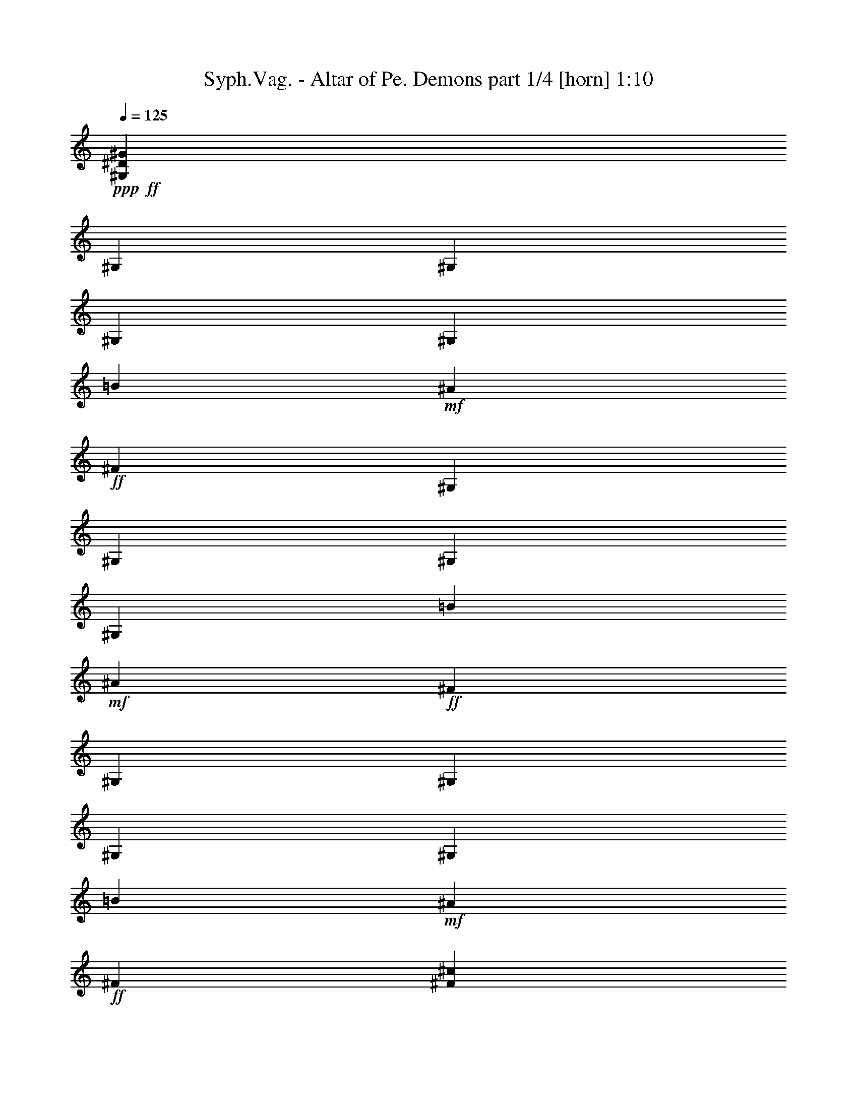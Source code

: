 % Produced with Bruzo's Transcoding Environment
% Transcribed by  Bruzo

X:1
T:  Syph.Vag. - Altar of Pe. Demons part 1/4 [horn] 1:10
Z: Transcribed with BruTE 64
L: 1/4
Q: 125
K: C
Z: Transcribed with BruTE 64
L: 1/4
Q: 125
K: C
+ppp+
+ff+
[^G,211795/38096^D211795/38096^G211795/38096]
[^G,6879/38096]
[^G,711/4762]
[^G,6879/38096]
[^G,6879/38096]
[=B6879/38096]
+mf+
[^A6879/38096]
+ff+
[^F1571/4762]
[^G,6879/38096]
[^G,6879/38096]
[^G,711/4762]
[^G,6879/38096]
[=B6879/38096]
+mf+
[^A6879/38096]
+ff+
[^F1571/4762]
[^G,6879/38096]
[^G,6879/38096]
[^G,6879/38096]
[^G,711/4762]
[=B6879/38096]
+mf+
[^A6879/38096]
+ff+
[^F6879/19048]
[^F8577/19048^c8577/19048]
[=B,17153/38096^F17153/38096]
[^C2293/4762^G2293/4762]
[^G,6879/38096]
[^G,5689/38096]
[^G,6879/38096]
[^G,6879/38096]
[=B6879/38096]
+mf+
[^A711/4762]
+ff+
[^F6879/19048]
[^G,6879/38096]
[^G,6879/38096]
[^G,5689/38096]
[^G,6879/38096]
[=B6879/38096]
+mf+
[^A6879/38096]
+ff+
[^F12567/38096]
[^G,6879/38096]
[^G,6879/38096]
[^G,6879/38096]
[^G,5689/38096]
[=B6879/38096]
+mf+
[^A6879/38096]
+ff+
[^F12567/38096]
[^F2293/4762^c2293/4762]
[=B,8577/19048^F8577/19048]
[^C2293/4762^G2293/4762]
[^G,711/4762]
[^G,6879/38096]
[^G,6879/38096]
[^G,6879/38096]
[=B6879/38096]
+mf+
[^A5689/38096]
+ff+
[^F6879/19048]
[^G,6879/38096]
[^G,711/4762]
[^G,6879/38096]
[^G,6879/38096]
[=B6879/38096]
+mf+
[^A6879/38096]
+ff+
[^F1571/4762]
[^G,6879/38096]
[^G,6879/38096]
[^G,711/4762]
[^G,6879/38096]
[=B6879/38096]
+mf+
[^A6879/38096]
+ff+
[^F1571/4762]
[^F2293/4762^c2293/4762]
[=B,17153/38096^F17153/38096]
[^C2293/4762^G2293/4762]
[=B5689/38096]
[^A6879/38096]
[^F6879/19048]
[=B6879/38096]
[^A711/4762]
[^F6879/19048]
[^c6879/38096]
[=B5689/38096]
[^A6879/19048]
[=B6879/38096]
[^A6879/38096]
[^F12567/38096]
[^G,6879/19048^D6879/19048]
[^G,13163/19048^D13163/19048]
[^G,12567/38096^D12567/38096]
[^G,6879/19048^D6879/19048]
[^G,13163/19048^D13163/19048]
[^A,6879/19048=F6879/19048]
[^C12567/38096^G12567/38096]
[^C13163/19048^G13163/19048]
[^C6879/19048^G6879/19048]
[^C17153/38096^G17153/38096]
[=B,2293/4762^F2293/4762]
[^A,8577/19048=F8577/19048]
[^G,6879/19048^D6879/19048]
[^G,26325/38096^D26325/38096]
[^G,1571/4762^D1571/4762]
[^G,6879/19048^D6879/19048]
[^G,26325/38096^D26325/38096]
[^A,1571/4762=F1571/4762]
[^C6879/19048^G6879/19048]
[^C26325/38096^G26325/38096]
[^C6879/19048^G6879/19048]
[^C8577/19048^G8577/19048]
[=B,17153/38096^F17153/38096]
[^A,2293/4762=F2293/4762]
[^G,1571/4762^D1571/4762]
[^G,6879/9524^D6879/9524]
[^G,12567/38096^D12567/38096]
[^G,6879/19048^D6879/19048]
[^G,13163/19048^D13163/19048]
[^A,12567/38096=F12567/38096]
[^C6879/19048^G6879/19048]
[^C13163/19048^G13163/19048]
[^C6879/19048^G6879/19048]
[^C17153/38096^G17153/38096]
[=B,8577/19048^F8577/19048]
[^A,2293/4762=F2293/4762]
[^G,12567/38096^D12567/38096]
[^G,13163/19048^D13163/19048]
[^G,6879/19048^D6879/19048]
[^G,6879/19048^D6879/19048]
[^G,26325/38096^D26325/38096]
[^A,1571/4762=F1571/4762]
[^C6879/19048^G6879/19048]
[^C26325/38096^G26325/38096]
[^C1571/4762^G1571/4762]
[^C2293/4762^G2293/4762]
[=B,17153/38096^F17153/38096]
[^A,2293/4762=F2293/4762]
[=E5689/38096]
[=E6879/38096]
[=E6879/38096]
[=E6879/38096]
[=E6879/38096]
[=E711/4762]
[=E6879/38096]
[=E6879/38096]
[=B8577/19048]
[^A2293/4762]
[^F17153/38096]
[^F6879/38096]
[^F6879/38096]
[^F5689/38096]
[^F6879/38096]
[^F6879/38096]
[^F6879/38096]
[^F6879/38096]
[^F711/4762]
[=B2293/4762]
[^A8577/19048]
[^G2293/4762]
[^G,711/4762]
[^G,6879/38096]
[^G,6879/38096]
[^G,6879/38096]
[=B5689/38096]
+mf+
[^A6879/38096]
+ff+
[^F6879/19048]
[^G,6879/38096]
[^G,711/4762]
[^G,6879/38096]
[^G,6879/38096]
[=B6879/38096]
+mf+
[^A5689/38096]
+ff+
[^F6879/19048]
[^G,6879/38096]
[^G,6879/38096]
[^G,711/4762]
[^G,6879/38096]
[=B6879/38096]
+mf+
[^A6879/38096]
+ff+
[^F1571/4762]
[^F2293/4762^c2293/4762]
[=B,17153/38096^F17153/38096]
[^C8577/19048^G8577/19048]
[=E6879/38096]
[=E6879/38096]
[=E6879/38096]
[=E6879/38096]
[=E711/4762]
[=E6879/38096]
[=E6879/38096]
[=E6879/38096]
[=B8577/19048]
[^A2293/4762]
[^F17153/38096]
[^F6879/38096]
[^F5689/38096]
[^F6879/38096]
[^F6879/38096]
[^F6879/38096]
[^F6879/38096]
[^F711/4762]
[^F6879/38096]
[=B2293/4762]
[^A8577/19048]
[^G17153/38096]
[^G,6879/38096]
[^G,6879/38096]
[^G,6879/38096]
[^G,6879/38096]
[=B5689/38096]
+mf+
[^A6879/38096]
+ff+
[^F6879/19048]
[^G,711/4762]
[^G,6879/38096]
[^G,6879/38096]
[^G,6879/38096]
[=B6879/38096]
+mf+
[^A5689/38096]
+ff+
[^F6879/19048]
[^G,6879/38096]
[^G,711/4762]
[^G,6879/38096]
[^G,6879/38096]
[=B6879/38096]
+mf+
[^A6879/38096]
+ff+
[^F1571/4762]
[^F17153/38096^c17153/38096]
[=B,2293/4762^F2293/4762]
[^C8577/19048^G8577/19048]
[^G,6879/38096]
[^G,6879/38096]
[^G,6879/38096]
[^G,711/4762]
[=B6879/38096]
+mf+
[^A6879/38096]
+ff+
[^F6879/19048]
[^G,5689/38096]
[^G,6879/38096]
[^G,6879/38096]
[^G,6879/38096]
[=B711/4762]
+mf+
[^A6879/38096]
+ff+
[^F6879/19048]
[^G,6879/38096]
[^G,5689/38096]
[^G,6879/38096]
[^G,6879/38096]
[=B6879/38096]
+mf+
[^A711/4762]
+ff+
[^F6879/19048]
[^F8577/19048^c8577/19048]
[=B,2293/4762^F2293/4762]
[^C17153/38096^G17153/38096]
[^G,6879/38096]
[^G,6879/38096]
[^G,6879/38096]
[^G,5689/38096]
[=B6879/38096]
+mf+
[^A6879/38096]
+ff+
[^F12567/38096]
[^G,6879/38096]
[^G,6879/38096]
[^G,6879/38096]
[^G,6879/38096]
[=B5689/38096]
+mf+
[^A6879/38096]
+ff+
[^F6879/19048]
[^G,711/4762]
[^G,6879/38096]
[^G,6879/38096]
[^G,6879/38096]
[=B6879/38096]
+mf+
[^A5689/38096]
+ff+
[^F6879/19048]
[^F17153/38096^c17153/38096]
[=B,2293/4762^F2293/4762]
[^C8577/19048^G8577/19048]
[^G,6879/38096]
[^G,6879/38096]
[^G,711/4762]
[^G,6879/38096]
[=B6879/38096]
+mf+
[^A6879/38096]
+ff+
[^F1571/4762]
[^G,6879/38096]
[^G,6879/38096]
[^G,6879/38096]
[^G,711/4762]
[=B6879/38096]
+mf+
[^A6879/38096]
+ff+
[^F6879/19048]
[^G,5689/38096]
[^G,6879/38096]
[^G,6879/38096]
[^G,6879/38096]
[=B711/4762]
+mf+
[^A6879/38096]
+ff+
[^F6879/19048]
[^F8577/19048^c8577/19048]
[=B,2293/4762^F2293/4762]
[^C17153/38096^G17153/38096]
[^G,6879/19048^D6879/19048]
[^G,13163/19048^D13163/19048]
[^G,12567/38096^D12567/38096]
[^G,6879/19048^D6879/19048]
[^G,13163/19048^D13163/19048]
[^A,12567/38096=F12567/38096]
[^C6879/19048^G6879/19048]
[^C13163/19048^G13163/19048]
[^C6879/19048^G6879/19048]
[^C17153/38096^G17153/38096]
[=B,2293/4762^F2293/4762]
[^A,8577/19048=F8577/19048]
[^G,12567/38096^D12567/38096]
[^G,6879/9524^D6879/9524]
[^G,1571/4762^D1571/4762]
[^G,6879/19048^D6879/19048]
[^G,26325/38096^D26325/38096]
[^A,1571/4762=F1571/4762]
[^C6879/19048^G6879/19048]
[^C26325/38096^G26325/38096]
[^C6879/19048^G6879/19048]
[^C8577/19048^G8577/19048]
[=B,17153/38096^F17153/38096]
[^A,2293/4762=F2293/4762]
[^G,1571/4762^D1571/4762]
[^G,26325/38096^D26325/38096]
[^G,6879/19048^D6879/19048]
[^G,6879/19048^D6879/19048]
[^G,13163/19048^D13163/19048]
[^A,12567/38096=F12567/38096]
[^C6879/19048^G6879/19048]
[^C13163/19048^G13163/19048]
[^C12567/38096^G12567/38096]
[^C2293/4762^G2293/4762]
[=B,8577/19048^F8577/19048]
[^A,2293/4762=F2293/4762]
[^G,12567/38096^D12567/38096]
[^G,13163/19048^D13163/19048]
[^G,6879/19048^D6879/19048]
[^G,6879/19048^D6879/19048]
[^G,26325/38096^D26325/38096]
[^A,1571/4762=F1571/4762]
[^C6879/19048^G6879/19048]
[^C26325/38096^G26325/38096]
[^C1571/4762^G1571/4762]
[^C2293/4762^G2293/4762]
[=B,17153/38096^F17153/38096]
[^A,2293/4762=F2293/4762]
[=E5689/38096]
[=E6879/38096]
[=E6879/38096]
[=E6879/38096]
[=E6879/38096]
[=E711/4762]
[=E6879/38096]
[=E6879/38096]
[=B8577/19048]
[^A2293/4762]
[^F17153/38096]
[^F6879/38096]
[^F6879/38096]
[^F5689/38096]
[^F6879/38096]
[^F6879/38096]
[^F6879/38096]
[^F6879/38096]
[^F711/4762]
[=B2293/4762]
[^A8577/19048]
[^G2293/4762]
[^G,711/4762]
[^G,6879/38096]
[^G,6879/38096]
[^G,6879/38096]
[=B5689/38096]
+mf+
[^A6879/38096]
+ff+
[^F6879/19048]
[^G,6879/38096]
[^G,711/4762]
[^G,6879/38096]
[^G,6879/38096]
[=B6879/38096]
+mf+
[^A5689/38096]
+ff+
[^F6879/19048]
[^G,6879/38096]
[^G,6879/38096]
[^G,711/4762]
[^G,6879/38096]
[=B6879/38096]
+mf+
[^A6879/38096]
+ff+
[^F1571/4762]
[^F2293/4762^c2293/4762]
[=B,17153/38096^F17153/38096]
[^C8577/19048^G8577/19048]
[=E6879/38096]
[=E6879/38096]
[=E6879/38096]
[=E6879/38096]
[=E711/4762]
[=E6879/38096]
[=E6879/38096]
[=E6879/38096]
[=B8577/19048]
[^A17153/38096]
[^F2293/4762]
[^F6879/38096]
[^F5689/38096]
[^F6879/38096]
[^F6879/38096]
[^F6879/38096]
[^F6879/38096]
[^F711/4762]
[^F6879/38096]
[=B2293/4762]
[^A8577/19048]
[^G17153/38096]
[^G,6879/38096]
[^G,6879/38096]
[^G,6879/38096]
[^G,5689/38096]
[=B6879/38096]
+mf+
[^A6879/38096]
+ff+
[^F6879/19048]
[^G,711/4762]
[^G,6879/38096]
[^G,6879/38096]
[^G,6879/38096]
[=B5689/38096]
+mf+
[^A6879/38096]
+ff+
[^F6879/19048]
[^G,6879/38096]
[^G,711/4762]
[^G,6879/38096]
[^G,6879/38096]
[=B6879/38096]
+mf+
[^A5689/38096]
+ff+
[^F6879/19048]
[^F17153/38096^c17153/38096]
[=B,2293/4762^F2293/4762]
[^C8577/19048^G8577/19048]
[^G,6879/38096]
[^G,6879/38096]
[^G,6879/38096]
[^G,711/4762]
[=B6879/38096]
+mf+
[^A6879/38096]
+ff+
[^F1571/4762]
[^G,6879/38096]
[^G,6879/38096]
[^G,6879/38096]
[^G,6879/38096]
[=B711/4762]
+mf+
[^A6879/38096]
+ff+
[^F6879/19048]
[^G,5689/38096]
[^G,6879/38096]
[^G,6879/38096]
[^G,6879/38096]
[=B6879/38096]
+mf+
[^A711/4762]
+ff+
[^F6879/19048]
[^F8577/19048^c8577/19048]
[=B,2293/4762^F2293/4762]
[^C17153/38096^G17153/38096]
[^G,6879/38096]
[^G,6879/38096]
[^G,5689/38096]
[^G,6879/38096]
[=B6879/38096]
+mf+
[^A6879/38096]
+ff+
[^F12567/38096]
[^G,6879/38096]
[^G,6879/38096]
[^G,6879/38096]
[^G,5689/38096]
[=B6879/38096]
+mf+
[^A6879/38096]
+ff+
[^F6879/19048]
[^G,711/4762]
[^G,6879/38096]
[^G,6879/38096]
[^G,6879/38096]
[=B5689/38096]
+mf+
[^A6879/38096]
+ff+
[^F6879/19048]
[^F17153/38096^c17153/38096]
[=B,2293/4762^F2293/4762]
[^C8577/19048^G8577/19048]
[=B6879/38096]
[^A6879/38096]
[^F12567/38096]
[=B6879/38096]
[^A6879/38096]
[^F1571/4762]
[^c6879/38096]
[=B6879/38096]
[^A12567/38096]
[=B6879/38096]
[^A6879/38096]
[^F1571/4762]
[^G,27977/38096^D27977/38096^G27977/38096]
z8
z5/16

X:2
T:  Syph.Vag. - Altar of Pe. Demons part 2/4 [bagpipes] 1:10
Z: Transcribed with BruTE 64
L: 1/4
Q: 125
K: C
Z: Transcribed with BruTE 64
L: 1/4
Q: 125
K: C
+ppp+
+ff+
[^G,211795/38096^D211795/38096^G211795/38096]
[^G,26305/38096^D26305/38096^G26305/38096]
z13173/19048
[^G,6509/9524^D6509/9524^G6509/9524]
z26615/38096
[^G,25767/38096^D25767/38096^G25767/38096]
z14037/19048
[^F8577/19048^c8577/19048]
[=B,17153/38096^F17153/38096]
[^C2293/4762^G2293/4762]
[^G,6605/9524^D6605/9524^G6605/9524]
z26231/38096
[^G,26151/38096^D26151/38096^G26151/38096]
z6625/9524
[^G,12941/19048^D12941/19048^G12941/19048]
z26769/38096
[^F2293/4762^c2293/4762]
[=B,8577/19048^F8577/19048]
[^C2293/4762^G2293/4762]
[^G,13267/19048^D13267/19048^G13267/19048]
z26117/38096
[^G,26265/38096^D26265/38096^G26265/38096]
z13193/19048
[^G,6499/9524^D6499/9524^G6499/9524]
z26655/38096
[^F2293/4762^c2293/4762]
[=B,17153/38096^F17153/38096]
[^C9401/19048^G9401/19048]
z26211/9524
[^G,6879/19048^D6879/19048]
[^G,13163/19048^D13163/19048]
[^G,12567/38096^D12567/38096]
[^G,6879/19048^D6879/19048]
[^G,13163/19048^D13163/19048]
[^A,6879/19048=F6879/19048]
[^C12567/38096^G12567/38096]
[^C13163/19048^G13163/19048]
[^C6879/19048^G6879/19048]
[^C17153/38096^G17153/38096]
[=B,2293/4762^F2293/4762]
[^A,8577/19048=F8577/19048]
[^G,6879/19048^D6879/19048]
[^G,26325/38096^D26325/38096]
[^G,1571/4762^D1571/4762]
[^G,6879/19048^D6879/19048]
[^G,26325/38096^D26325/38096]
[^A,1571/4762=F1571/4762]
[^C6879/19048^G6879/19048]
[^C26325/38096^G26325/38096]
[^C6879/19048^G6879/19048]
[^C8577/19048^G8577/19048]
[=B,17153/38096^F17153/38096]
[^A,2293/4762=F2293/4762]
[^G,1571/4762^D1571/4762]
[^G,6879/9524^D6879/9524]
[^G,12567/38096^D12567/38096]
[^G,6879/19048^D6879/19048]
[^G,13163/19048^D13163/19048]
[^A,12567/38096=F12567/38096]
[^C6879/19048^G6879/19048]
[^C13163/19048^G13163/19048]
[^C6879/19048^G6879/19048]
[^C17153/38096^G17153/38096]
[=B,8577/19048^F8577/19048]
[^A,2293/4762=F2293/4762]
[^G,12567/38096^D12567/38096]
[^G,13163/19048^D13163/19048]
[^G,6879/19048^D6879/19048]
[^G,6879/19048^D6879/19048]
[^G,26325/38096^D26325/38096]
[^A,1571/4762=F1571/4762]
[^C6879/19048^G6879/19048]
[^C26325/38096^G26325/38096]
[^C1571/4762^G1571/4762]
[^C2293/4762^G2293/4762]
[=B,17153/38096^F17153/38096]
[^A,2293/4762=F2293/4762]
[=E5689/38096]
[=E6879/38096]
[=E6879/38096]
[=E6879/38096]
[=E6879/38096]
[=E711/4762]
[=E6879/38096]
[=E6879/38096]
[=B8577/19048]
[^A2293/4762]
[^F17153/38096]
[^F6879/38096]
[^F6879/38096]
[^F5689/38096]
[^F6879/38096]
[^F6879/38096]
[^F6879/38096]
[^F6879/38096]
[^F711/4762]
[=B2293/4762]
[^A8577/19048]
[^G2293/4762]
[^G,711/4762]
[^G,6879/38096]
[^G,6879/38096]
[^G,6879/38096]
[=B5689/38096]
+mf+
[^A6879/38096]
+ff+
[^F6879/19048]
[^G,6879/38096]
[^G,711/4762]
[^G,6879/38096]
[^G,6879/38096]
[=B6879/38096]
+mf+
[^A5689/38096]
+ff+
[^F6879/19048]
[^G,6879/38096]
[^G,6879/38096]
[^G,711/4762]
[^G,6879/38096]
[=B6879/38096]
+mf+
[^A6879/38096]
+ff+
[^F1571/4762]
[^F2293/4762^c2293/4762]
[=B,17153/38096^F17153/38096]
[^C8577/19048^G8577/19048]
[=E6879/38096]
[=E6879/38096]
[=E6879/38096]
[=E6879/38096]
[=E711/4762]
[=E6879/38096]
[=E6879/38096]
[=E6879/38096]
[=B8577/19048]
[^A2293/4762]
[^F17153/38096]
[^F6879/38096]
[^F5689/38096]
[^F6879/38096]
[^F6879/38096]
[^F6879/38096]
[^F6879/38096]
[^F711/4762]
[^F6879/38096]
[=B2293/4762]
[^A8577/19048]
[^G17153/38096]
[^G,6879/38096]
[^G,6879/38096]
[^G,6879/38096]
[^G,6879/38096]
[=B5689/38096]
+mf+
[^A6879/38096]
+ff+
[^F6879/19048]
[^G,711/4762]
[^G,6879/38096]
[^G,6879/38096]
[^G,6879/38096]
[=B6879/38096]
+mf+
[^A5689/38096]
+ff+
[^F6879/19048]
[^G,6879/38096]
[^G,711/4762]
[^G,6879/38096]
[^G,6879/38096]
[=B6879/38096]
+mf+
[^A6879/38096]
+ff+
[^F1571/4762]
[^F17153/38096^c17153/38096]
[=B,2293/4762^F2293/4762]
[^C8577/19048^G8577/19048]
[^G,6879/38096]
[^G,6879/38096]
[^G,6879/38096]
[^G,711/4762]
[=B6879/38096]
+mf+
[^A6879/38096]
+ff+
[^F6879/19048]
[^G,5689/38096]
[^G,6879/38096]
[^G,6879/38096]
[^G,6879/38096]
[=B711/4762]
+mf+
[^A6879/38096]
+ff+
[^F6879/19048]
[^G,6879/38096]
[^G,5689/38096]
[^G,6879/38096]
[^G,6879/38096]
[=B6879/38096]
+mf+
[^A711/4762]
+ff+
[^F6879/19048]
[^F8577/19048^c8577/19048]
[=B,2293/4762^F2293/4762]
[^C17153/38096^G17153/38096]
[^G,6879/38096]
[^G,6879/38096]
[^G,6879/38096]
[^G,5689/38096]
[=B6879/38096]
+mf+
[^A6879/38096]
+ff+
[^F12567/38096]
[^G,6879/38096]
[^G,6879/38096]
[^G,6879/38096]
[^G,6879/38096]
[=B5689/38096]
+mf+
[^A6879/38096]
+ff+
[^F6879/19048]
[^G,711/4762]
[^G,6879/38096]
[^G,6879/38096]
[^G,6879/38096]
[=B6879/38096]
+mf+
[^A5689/38096]
+ff+
[^F6879/19048]
[^F17153/38096^c17153/38096]
[=B,2293/4762^F2293/4762]
[^C8577/19048^G8577/19048]
[^G,6879/38096]
[^G,6879/38096]
[^G,711/4762]
[^G,6879/38096]
[=B6879/38096]
+mf+
[^A6879/38096]
+ff+
[^F1571/4762]
[^G,6879/38096]
[^G,6879/38096]
[^G,6879/38096]
[^G,711/4762]
[=B6879/38096]
+mf+
[^A6879/38096]
+ff+
[^F6879/19048]
[^G,5689/38096]
[^G,6879/38096]
[^G,6879/38096]
[^G,6879/38096]
[=B711/4762]
+mf+
[^A6879/38096]
+ff+
[^F6879/19048]
[^F8577/19048^c8577/19048]
[=B,2293/4762^F2293/4762]
[^C17153/38096^G17153/38096]
[^G,6879/19048^D6879/19048]
[^G,13163/19048^D13163/19048]
[^G,12567/38096^D12567/38096]
[^G,6879/19048^D6879/19048]
[^G,13163/19048^D13163/19048]
[^A,12567/38096=F12567/38096]
[^C6879/19048^G6879/19048]
[^C13163/19048^G13163/19048]
[^C6879/19048^G6879/19048]
[^C17153/38096^G17153/38096]
[=B,2293/4762^F2293/4762]
[^A,8577/19048=F8577/19048]
[^G,12567/38096^D12567/38096]
[^G,6879/9524^D6879/9524]
[^G,1571/4762^D1571/4762]
[^G,6879/19048^D6879/19048]
[^G,26325/38096^D26325/38096]
[^A,1571/4762=F1571/4762]
[^C6879/19048^G6879/19048]
[^C26325/38096^G26325/38096]
[^C6879/19048^G6879/19048]
[^C8577/19048^G8577/19048]
[=B,17153/38096^F17153/38096]
[^A,2293/4762=F2293/4762]
[^G,1571/4762^D1571/4762]
[^G,26325/38096^D26325/38096]
[^G,6879/19048^D6879/19048]
[^G,6879/19048^D6879/19048]
[^G,13163/19048^D13163/19048]
[^A,12567/38096=F12567/38096]
[^C6879/19048^G6879/19048]
[^C13163/19048^G13163/19048]
[^C12567/38096^G12567/38096]
[^C2293/4762^G2293/4762]
[=B,8577/19048^F8577/19048]
[^A,2293/4762=F2293/4762]
[^G,12567/38096^D12567/38096]
[^G,13163/19048^D13163/19048]
[^G,6879/19048^D6879/19048]
[^G,6879/19048^D6879/19048]
[^G,26325/38096^D26325/38096]
[^A,1571/4762=F1571/4762]
[^C6879/19048^G6879/19048]
[^C26325/38096^G26325/38096]
[^C1571/4762^G1571/4762]
[^C2293/4762^G2293/4762]
[=B,17153/38096^F17153/38096]
[^A,2293/4762=F2293/4762]
[=E5689/38096]
[=E6879/38096]
[=E6879/38096]
[=E6879/38096]
[=E6879/38096]
[=E711/4762]
[=E6879/38096]
[=E6879/38096]
[=B8577/19048]
[^A2293/4762]
[^F17153/38096]
[^F6879/38096]
[^F6879/38096]
[^F5689/38096]
[^F6879/38096]
[^F6879/38096]
[^F6879/38096]
[^F6879/38096]
[^F711/4762]
[=B2293/4762]
[^A8577/19048]
[^G2293/4762]
[^G,711/4762]
[^G,6879/38096]
[^G,6879/38096]
[^G,6879/38096]
[=B5689/38096]
+mf+
[^A6879/38096]
+ff+
[^F6879/19048]
[^G,6879/38096]
[^G,711/4762]
[^G,6879/38096]
[^G,6879/38096]
[=B6879/38096]
+mf+
[^A5689/38096]
+ff+
[^F6879/19048]
[^G,6879/38096]
[^G,6879/38096]
[^G,711/4762]
[^G,6879/38096]
[=B6879/38096]
+mf+
[^A6879/38096]
+ff+
[^F1571/4762]
[^F2293/4762^c2293/4762]
[=B,17153/38096^F17153/38096]
[^C8577/19048^G8577/19048]
[=E6879/38096]
[=E6879/38096]
[=E6879/38096]
[=E6879/38096]
[=E711/4762]
[=E6879/38096]
[=E6879/38096]
[=E6879/38096]
[=B8577/19048]
[^A17153/38096]
[^F2293/4762]
[^F6879/38096]
[^F5689/38096]
[^F6879/38096]
[^F6879/38096]
[^F6879/38096]
[^F6879/38096]
[^F711/4762]
[^F6879/38096]
[=B2293/4762]
[^A8577/19048]
[^G17153/38096]
[^G,6879/38096]
[^G,6879/38096]
[^G,6879/38096]
[^G,5689/38096]
[=B6879/38096]
+mf+
[^A6879/38096]
+ff+
[^F6879/19048]
[^G,711/4762]
[^G,6879/38096]
[^G,6879/38096]
[^G,6879/38096]
[=B5689/38096]
+mf+
[^A6879/38096]
+ff+
[^F6879/19048]
[^G,6879/38096]
[^G,711/4762]
[^G,6879/38096]
[^G,6879/38096]
[=B6879/38096]
+mf+
[^A5689/38096]
+ff+
[^F6879/19048]
[^F17153/38096^c17153/38096]
[=B,2293/4762^F2293/4762]
[^C8577/19048^G8577/19048]
[^G,6879/38096]
[^G,6879/38096]
[^G,6879/38096]
[^G,711/4762]
[=B6879/38096]
+mf+
[^A6879/38096]
+ff+
[^F1571/4762]
[^G,6879/38096]
[^G,6879/38096]
[^G,6879/38096]
[^G,6879/38096]
[=B711/4762]
+mf+
[^A6879/38096]
+ff+
[^F6879/19048]
[^G,5689/38096]
[^G,6879/38096]
[^G,6879/38096]
[^G,6879/38096]
[=B6879/38096]
+mf+
[^A711/4762]
+ff+
[^F6879/19048]
[^F8577/19048^c8577/19048]
[=B,2293/4762^F2293/4762]
[^C17153/38096^G17153/38096]
[^G,6879/38096]
[^G,6879/38096]
[^G,5689/38096]
[^G,6879/38096]
[=B6879/38096]
+mf+
[^A6879/38096]
+ff+
[^F12567/38096]
[^G,6879/38096]
[^G,6879/38096]
[^G,6879/38096]
[^G,5689/38096]
[=B6879/38096]
+mf+
[^A6879/38096]
+ff+
[^F6879/19048]
[^G,711/4762]
[^G,6879/38096]
[^G,6879/38096]
[^G,6879/38096]
[=B5689/38096]
+mf+
[^A6879/38096]
+ff+
[^F6879/19048]
[^F17153/38096^c17153/38096]
[=B,2293/4762^F2293/4762]
[^C17097/38096^G17097/38096]
z8
z61/16

X:3
T:  Syph.Vag. - Altar of Pe. Demons part 3/4 [theorbo] 1:10
Z: Transcribed with BruTE 64
L: 1/4
Q: 125
K: C
Z: Transcribed with BruTE 64
L: 1/4
Q: 125
K: C
+ppp+
+fff+
[^G,211795/38096]
[^G,26305/38096]
z13173/19048
[^G,6509/9524]
z26615/38096
[^G,25767/38096]
z14037/19048
[^F,8577/19048]
[=B,17153/38096]
[^C2293/4762]
[^G,6605/9524]
z26231/38096
[^G,26151/38096]
z6625/9524
[^G,12941/19048]
z26769/38096
[^F,2293/4762]
[=B,8577/19048]
[^C2293/4762]
[^G,13267/19048]
z26117/38096
[^G,26265/38096]
z13193/19048
[^G,6499/9524]
z26655/38096
[^F,2293/4762]
[=B,17153/38096]
[^C9401/19048]
z26211/9524
[^G,6879/19048]
[^G,13163/19048]
[^G,12567/38096]
[^G,6879/19048]
[^G,13163/19048]
[^A,6879/19048]
[^C12567/38096]
[^C13163/19048]
[^C6879/19048]
[^C17153/38096]
[=B,2293/4762]
[^A,8577/19048]
[^G,6879/19048]
[^G,26325/38096]
[^G,1571/4762]
[^G,6879/19048]
[^G,26325/38096]
[^A,1571/4762]
[^C6879/19048]
[^C26325/38096]
[^C6879/19048]
[^C8577/19048]
[=B,17153/38096]
[^A,2293/4762]
[^G,1571/4762]
[^G,6879/9524]
[^G,12567/38096]
[^G,6879/19048]
[^G,13163/19048]
[^A,12567/38096]
[^C6879/19048]
[^C13163/19048]
[^C6879/19048]
[^C17153/38096]
[=B,8577/19048]
[^A,2293/4762]
[^G,12567/38096]
[^G,13163/19048]
[^G,6879/19048]
[^G,6879/19048]
[^G,26325/38096]
[^A,1571/4762]
[^C6879/19048]
[^C26325/38096]
[^C1571/4762]
[^C2293/4762]
[=B,17153/38096]
[^A,2293/4762]
[=E5689/38096]
[=E6879/38096]
[=E6879/38096]
[=E6879/38096]
[=E6879/38096]
[=E711/4762]
[=E6879/38096]
[=E6879/38096]
[=B,8577/19048]
[^A,2293/4762]
[^F,17153/38096]
[^F,6879/38096]
[^F,6879/38096]
[^F,5689/38096]
[^F,6879/38096]
[^F,6879/38096]
[^F,6879/38096]
[^F,6879/38096]
[^F,711/4762]
[=B,2293/4762]
[^A,8577/19048]
[^G,2293/4762]
[^G,711/4762]
[^G,6879/38096]
[^G,6879/38096]
[^G,6879/38096]
[^F,5689/38096]
[=F6879/38096]
[^C6879/38096]
[^C6879/38096]
[^G,6879/38096]
[^G,711/4762]
[^G,6879/38096]
[^G,6879/38096]
[^F,6879/38096]
[=F5689/38096]
[^C6879/38096]
[^C6879/38096]
[^G,6879/38096]
[^G,6879/38096]
[^G,711/4762]
[^G,6879/38096]
[^F,6879/38096]
[=F6879/38096]
[^C5689/38096]
[^C6879/38096]
[^F,2293/4762]
[=B,17153/38096]
[^C8577/19048]
[=E6879/38096]
[=E6879/38096]
[=E6879/38096]
[=E6879/38096]
[=E711/4762]
[=E6879/38096]
[=E6879/38096]
[=E6879/38096]
[=B,8577/19048]
[^A,2293/4762]
[^F,17153/38096]
[^F,6879/38096]
[^F,5689/38096]
[^F,6879/38096]
[^F,6879/38096]
[^F,6879/38096]
[^F,6879/38096]
[^F,711/4762]
[^F,6879/38096]
[=B,2293/4762]
[^A,8577/19048]
[^G,17153/38096]
[^G,6879/38096]
[^G,6879/38096]
[^G,6879/38096]
[^G,6879/38096]
[^F,5689/38096]
[=F6879/38096]
[^C6879/38096]
[^C6879/38096]
[^G,711/4762]
[^G,6879/38096]
[^G,6879/38096]
[^G,6879/38096]
[^F,6879/38096]
[=F5689/38096]
[^C6879/38096]
[^C6879/38096]
[^G,6879/38096]
[^G,711/4762]
[^G,6879/38096]
[^G,6879/38096]
[^F,6879/38096]
[=F6879/38096]
[^C5689/38096]
[^C6879/38096]
[^F,17153/38096]
[=B,2293/4762]
[^C8577/19048]
[^G,6879/38096]
[^G,6879/38096]
[^G,6879/38096]
[^G,711/4762]
[^F,6879/38096]
[=F6879/38096]
[^C6879/38096]
[^C6879/38096]
[^G,5689/38096]
[^G,6879/38096]
[^G,6879/38096]
[^G,6879/38096]
[^F,711/4762]
[=F6879/38096]
[^C6879/38096]
[^C6879/38096]
[^G,6879/38096]
[^G,5689/38096]
[^G,6879/38096]
[^G,6879/38096]
[^F,6879/38096]
[=F711/4762]
[^C6879/38096]
[^C6879/38096]
[^F,8577/19048]
[=B,2293/4762]
[^C17153/38096]
[^G,6879/38096]
[^G,6879/38096]
[^G,6879/38096]
[^G,5689/38096]
[^F,6879/38096]
[=F6879/38096]
[^C6879/38096]
[^C711/4762]
[^G,6879/38096]
[^G,6879/38096]
[^G,6879/38096]
[^G,6879/38096]
[^F,5689/38096]
[=F6879/38096]
[^C6879/38096]
[^C6879/38096]
[^G,711/4762]
[^G,6879/38096]
[^G,6879/38096]
[^G,6879/38096]
[^F,6879/38096]
[=F5689/38096]
[^C6879/38096]
[^C6879/38096]
[^F,17153/38096]
[=B,2293/4762]
[^C8577/19048]
[^G,6879/38096]
[^G,6879/38096]
[^G,711/4762]
[^G,6879/38096]
[^F,6879/38096]
[=F6879/38096]
[^C6879/38096]
[^C5689/38096]
[^G,6879/38096]
[^G,6879/38096]
[^G,6879/38096]
[^G,711/4762]
[^F,6879/38096]
[=F6879/38096]
[^C6879/38096]
[^C6879/38096]
[^G,5689/38096]
[^G,6879/38096]
[^G,6879/38096]
[^G,6879/38096]
[^F,711/4762]
[=F6879/38096]
[^C6879/38096]
[^C6879/38096]
[^F,8577/19048]
[=B,2293/4762]
[^C17153/38096]
[^G,6879/19048]
[^G,13163/19048]
[^G,12567/38096]
[^G,6879/19048]
[^G,13163/19048]
[^A,12567/38096]
[^C6879/19048]
[^C13163/19048]
[^C6879/19048]
[^C17153/38096]
[=B,2293/4762]
[^A,8577/19048]
[^G,12567/38096]
[^G,6879/9524]
[^G,1571/4762]
[^G,6879/19048]
[^G,26325/38096]
[^A,1571/4762]
[^C6879/19048]
[^C26325/38096]
[^C6879/19048]
[^C8577/19048]
[=B,17153/38096]
[^A,2293/4762]
[^G,1571/4762]
[^G,26325/38096]
[^G,6879/19048]
[^G,6879/19048]
[^G,13163/19048]
[^A,12567/38096]
[^C6879/19048]
[^C13163/19048]
[^C12567/38096]
[^C2293/4762]
[=B,8577/19048]
[^A,2293/4762]
[^G,12567/38096]
[^G,13163/19048]
[^G,6879/19048]
[^G,6879/19048]
[^G,26325/38096]
[^A,1571/4762]
[^C6879/19048]
[^C26325/38096]
[^C1571/4762]
[^C2293/4762]
[=B,17153/38096]
[^A,2293/4762]
[=E5689/38096]
[=E6879/38096]
[=E6879/38096]
[=E6879/38096]
[=E6879/38096]
[=E711/4762]
[=E6879/38096]
[=E6879/38096]
[=B,8577/19048]
[^A,2293/4762]
[^F,17153/38096]
[^F,6879/38096]
[^F,6879/38096]
[^F,5689/38096]
[^F,6879/38096]
[^F,6879/38096]
[^F,6879/38096]
[^F,6879/38096]
[^F,711/4762]
[=B,2293/4762]
[^A,8577/19048]
[^G,2293/4762]
[^G,711/4762]
[^G,6879/38096]
[^G,6879/38096]
[^G,6879/38096]
[^F,5689/38096]
[=F6879/38096]
[^C6879/38096]
[^C6879/38096]
[^G,6879/38096]
[^G,711/4762]
[^G,6879/38096]
[^G,6879/38096]
[^F,6879/38096]
[=F5689/38096]
[^C6879/38096]
[^C6879/38096]
[^G,6879/38096]
[^G,6879/38096]
[^G,711/4762]
[^G,6879/38096]
[^F,6879/38096]
[=F6879/38096]
[^C5689/38096]
[^C6879/38096]
[^F,2293/4762]
[=B,17153/38096]
[^C8577/19048]
[=E6879/38096]
[=E6879/38096]
[=E6879/38096]
[=E6879/38096]
[=E711/4762]
[=E6879/38096]
[=E6879/38096]
[=E6879/38096]
[=B,8577/19048]
[^A,17153/38096]
[^F,2293/4762]
[^F,6879/38096]
[^F,5689/38096]
[^F,6879/38096]
[^F,6879/38096]
[^F,6879/38096]
[^F,6879/38096]
[^F,711/4762]
[^F,6879/38096]
[=B,2293/4762]
[^A,8577/19048]
[^G,17153/38096]
[^G,6879/38096]
[^G,6879/38096]
[^G,6879/38096]
[^G,5689/38096]
[^F,6879/38096]
[=F6879/38096]
[^C6879/38096]
[^C6879/38096]
[^G,711/4762]
[^G,6879/38096]
[^G,6879/38096]
[^G,6879/38096]
[^F,5689/38096]
[=F6879/38096]
[^C6879/38096]
[^C6879/38096]
[^G,6879/38096]
[^G,711/4762]
[^G,6879/38096]
[^G,6879/38096]
[^F,6879/38096]
[=F5689/38096]
[^C6879/38096]
[^C6879/38096]
[^F,17153/38096]
[=B,2293/4762]
[^C8577/19048]
[^G,6879/38096]
[^G,6879/38096]
[^G,6879/38096]
[^G,711/4762]
[^F,6879/38096]
[=F6879/38096]
[^C6879/38096]
[^C5689/38096]
[^G,6879/38096]
[^G,6879/38096]
[^G,6879/38096]
[^G,6879/38096]
[^F,711/4762]
[=F6879/38096]
[^C6879/38096]
[^C6879/38096]
[^G,5689/38096]
[^G,6879/38096]
[^G,6879/38096]
[^G,6879/38096]
[^F,6879/38096]
[=F711/4762]
[^C6879/38096]
[^C6879/38096]
[^F,8577/19048]
[=B,2293/4762]
[^C17153/38096]
[^G,6879/38096]
[^G,6879/38096]
[^G,5689/38096]
[^G,6879/38096]
[^F,6879/38096]
[=F6879/38096]
[^C6879/38096]
[^C711/4762]
[^G,6879/38096]
[^G,6879/38096]
[^G,6879/38096]
[^G,5689/38096]
[^F,6879/38096]
[=F6879/38096]
[^C6879/38096]
[^C6879/38096]
[^G,711/4762]
[^G,6879/38096]
[^G,6879/38096]
[^G,6879/38096]
[^F,5689/38096]
[=F6879/38096]
[^C6879/38096]
[^C6879/38096]
[^F,17153/38096]
[=B,2293/4762]
[^C17097/38096]
z8
z61/16

X:4
T:  Syph.Vag. - Altar of Pe. Demons part 4/4 [drums] 1:10
Z: Transcribed with BruTE 64
L: 1/4
Q: 125
K: C
Z: Transcribed with BruTE 64
L: 1/4
Q: 125
K: C
+ppp+
z211795/38096
+f+
[^A52651/38096^g52651/38096]
[^A52651/38096^g52651/38096]
[^A53841/38096^g53841/38096]
[^A8577/19048^g8577/19048]
[=D17153/38096^A17153/38096]
[^A2293/4762^g2293/4762]
[^A52651/38096^g52651/38096]
[^A52651/38096^g52651/38096]
[^A52651/38096^g52651/38096]
[^A2293/4762^g2293/4762]
[=D8577/19048^A8577/19048]
[^A2293/4762^g2293/4762]
[^A52651/38096^g52651/38096]
[^A52651/38096^g52651/38096]
[^A52651/38096^g52651/38096]
[^A2293/4762^g2293/4762]
[=D17153/38096^A17153/38096]
[^A9401/19048^g9401/19048]
z26211/9524
[^A,6879/19048^A6879/19048]
+ff+
[^A,1571/4762=C1571/4762]
+f+
[^A,6879/19048^A6879/19048]
+ff+
[^A,12567/38096=C12567/38096]
+f+
[^A,6879/19048^A6879/19048]
+ff+
[^A,1571/4762=C1571/4762]
+f+
[^A,6879/19048^A6879/19048]
+ff+
[^A,6879/19048=C6879/19048]
+f+
[^A,12567/38096^A12567/38096]
+ff+
[^A,6879/19048=C6879/19048]
+f+
[^A,1571/4762^A1571/4762]
+ff+
[^A,6879/19048=C6879/19048]
+f+
[^A,12567/38096^A12567/38096]
+ff+
[^A,6879/19048=C6879/19048]
+f+
[^A,1571/4762^A1571/4762]
+ff+
[^A,6879/19048=C6879/19048]
+f+
[^A,6879/19048^A6879/19048]
+ff+
[^A,12567/38096=C12567/38096]
+f+
[^A,6879/19048^A6879/19048]
+ff+
[^A,1571/4762=C1571/4762]
+f+
[^A,6879/19048^A6879/19048]
+ff+
[^A,12567/38096=C12567/38096]
+f+
[^A,6879/19048^A6879/19048]
+ff+
[^A,1571/4762=C1571/4762]
+f+
[^A,6879/19048^A6879/19048]
+ff+
[^A,6879/19048=C6879/19048]
+f+
[^A,12567/38096^A12567/38096]
+ff+
[^A,6879/19048=C6879/19048]
+f+
[^A,1571/4762^A1571/4762]
+ff+
[^A,6879/19048=C6879/19048]
+f+
[^A,12567/38096^A12567/38096]
+ff+
[^A,6879/19048=C6879/19048]
+f+
[^A,1571/4762^A1571/4762]
+ff+
[^A,6879/19048=C6879/19048]
+f+
[^A,6879/19048^A6879/19048]
+ff+
[^A,12567/38096=C12567/38096]
+f+
[^A,6879/19048^A6879/19048]
+ff+
[^A,1571/4762=C1571/4762]
+f+
[^A,6879/19048^A6879/19048]
+ff+
[^A,12567/38096=C12567/38096]
+f+
[^A,6879/19048^A6879/19048]
+ff+
[^A,1571/4762=C1571/4762]
+f+
[^A,6879/19048^A6879/19048]
+ff+
[^A,6879/19048=C6879/19048]
+f+
[^A,12567/38096^A12567/38096]
+ff+
[^A,6879/19048=C6879/19048]
+f+
[^A,1571/4762^A1571/4762]
+ff+
[^A,6879/19048=C6879/19048]
+f+
[^A,12567/38096^A12567/38096]
+ff+
[^A,6879/19048=C6879/19048]
+f+
[^A,1571/4762^A1571/4762]
+ff+
[^A,6879/19048=C6879/19048]
+f+
[^A,6879/19048^A6879/19048]
+ff+
[^A,12567/38096=C12567/38096]
+f+
[^A,6879/19048^A6879/19048]
+ff+
[^A,1571/4762=C1571/4762]
+f+
[^A,6879/19048^A6879/19048]
+ff+
[^A,12567/38096=C12567/38096]
+f+
[^A,6879/19048^A6879/19048]
+ff+
[^A,1571/4762=C1571/4762]
+f+
[^A,6879/19048^A6879/19048]
+ff+
[^A,6879/19048=C6879/19048]
+f+
[^A,12567/38096^A12567/38096]
+ff+
[^A,6879/19048=C6879/19048]
+fff+
[=G,1571/4762^A1571/4762]
+ff+
[=C6879/38096]
+fff+
[=G,6879/19048^A6879/19048]
+f+
[^A711/4762]
+fff+
[=G,6879/19048=C6879/19048]
[=G,1571/4762^A1571/4762]
+ff+
[=C6879/38096]
+fff+
[=G,6879/19048^A6879/19048]
+f+
[^A6879/38096]
+fff+
[=G,12567/38096=C12567/38096]
[=G,6879/19048^A6879/19048]
+ff+
[=C5689/38096]
+fff+
[=G,6879/19048^A6879/19048]
+f+
[^A6879/38096]
+fff+
[=G,12567/38096=C12567/38096]
[=G,6879/19048^A6879/19048]
+ff+
[=C6879/38096]
+fff+
[=G,1571/4762^A1571/4762]
+f+
[^A6879/38096]
+fff+
[=G,6879/19048=C6879/19048]
+f+
[^A,12567/38096^A12567/38096]
+ff+
[^A,6879/19048=C6879/19048]
+f+
[^A,1571/4762^A1571/4762]
+ff+
[^A,6879/19048=C6879/19048]
+f+
[^A,12567/38096^A12567/38096]
+ff+
[^A,6879/19048=C6879/19048]
+f+
[^A,1571/4762^A1571/4762]
+ff+
[^A,6879/19048=C6879/19048]
+f+
[^A,6879/19048^A6879/19048]
+ff+
[^A,12567/38096=C12567/38096]
+f+
[^A,6879/19048^A6879/19048]
+ff+
[^A,1571/4762=C1571/4762]
+f+
[^A,6879/19048^A6879/19048]
+ff+
[^A,12567/38096=C12567/38096]
+f+
[^A,6879/19048^A6879/19048]
+ff+
[^A,1571/4762=C1571/4762]
+fff+
[=G,6879/19048^A6879/19048]
+ff+
[=C6879/38096]
+fff+
[=G,12567/38096^A12567/38096]
+f+
[^A6879/38096]
+fff+
[=G,6879/19048=C6879/19048]
[=G,1571/4762^A1571/4762]
+ff+
[=C6879/38096]
+fff+
[=G,6879/19048^A6879/19048]
+f+
[^A711/4762]
+fff+
[=G,6879/19048=C6879/19048]
[=G,1571/4762^A1571/4762]
+ff+
[=C6879/38096]
+fff+
[=G,6879/19048^A6879/19048]
+f+
[^A6879/38096]
+fff+
[=G,12567/38096=C12567/38096]
[=G,6879/19048^A6879/19048]
+ff+
[=C6879/38096]
+fff+
[=G,1571/4762^A1571/4762]
+f+
[^A6879/38096]
+fff+
[=G,12567/38096=C12567/38096]
+f+
[^A,6879/19048^A6879/19048]
+ff+
[^A,6879/19048=C6879/19048]
+f+
[^A,1571/4762^A1571/4762]
+ff+
[^A,6879/19048=C6879/19048]
+f+
[^A,12567/38096^A12567/38096]
+ff+
[^A,6879/19048=C6879/19048]
+f+
[^A,1571/4762^A1571/4762]
+ff+
[^A,6879/19048=C6879/19048]
+f+
[^A,12567/38096^A12567/38096]
+ff+
[^A,6879/19048=C6879/19048]
+f+
[^A,6879/19048^A6879/19048]
+ff+
[^A,1571/4762=C1571/4762]
+f+
[^A,6879/19048^A6879/19048]
+ff+
[^A,12567/38096=C12567/38096]
+f+
[^A,6879/19048^A6879/19048]
+ff+
[^A,1571/4762=C1571/4762]
+f+
[^A,6879/19048^A6879/19048]
+ff+
[^A,12567/38096=C12567/38096]
+f+
[^A,6879/19048^A6879/19048]
+ff+
[^A,6879/19048=C6879/19048]
+f+
[^A,1571/4762^A1571/4762]
+ff+
[^A,6879/19048=C6879/19048]
+f+
[^A,12567/38096^A12567/38096]
+ff+
[^A,6879/19048=C6879/19048]
+f+
[^A,1571/4762^A1571/4762]
+ff+
[^A,6879/19048=C6879/19048]
+f+
[^A,12567/38096^A12567/38096]
+ff+
[^A,6879/19048=C6879/19048]
+f+
[^A,6879/19048^A6879/19048]
+ff+
[^A,1571/4762=C1571/4762]
+f+
[^A,6879/19048^A6879/19048]
+ff+
[^A,12567/38096=C12567/38096]
+f+
[^A,6879/19048^A6879/19048]
+ff+
[^A,1571/4762=C1571/4762]
+f+
[^A,6879/19048^A6879/19048]
+ff+
[^A,12567/38096=C12567/38096]
+f+
[^A,6879/19048^A6879/19048]
+ff+
[^A,6879/19048=C6879/19048]
+f+
[^A,1571/4762^A1571/4762]
+ff+
[^A,6879/19048=C6879/19048]
+f+
[^A,12567/38096^A12567/38096]
+ff+
[^A,6879/19048=C6879/19048]
+f+
[^A,1571/4762^A1571/4762]
+ff+
[^A,6879/19048=C6879/19048]
+f+
[^A,12567/38096^A12567/38096]
+ff+
[^A,6879/19048=C6879/19048]
+f+
[^A,6879/19048^A6879/19048]
+ff+
[^A,1571/4762=C1571/4762]
+f+
[^A,6879/19048^A6879/19048]
+ff+
[^A,12567/38096=C12567/38096]
+f+
[^A,6879/19048^A6879/19048]
+ff+
[^A,1571/4762=C1571/4762]
+f+
[^A,6879/19048^A6879/19048]
+ff+
[^A,12567/38096=C12567/38096]
+f+
[^A,6879/19048^A6879/19048]
+ff+
[^A,6879/19048=C6879/19048]
+f+
[^A,1571/4762^A1571/4762]
+ff+
[^A,6879/19048=C6879/19048]
+f+
[^A,12567/38096^A12567/38096]
+ff+
[^A,6879/19048=C6879/19048]
+f+
[^A,1571/4762^A1571/4762]
+ff+
[^A,6879/19048=C6879/19048]
+f+
[^A,12567/38096^A12567/38096]
+ff+
[^A,6879/19048=C6879/19048]
+f+
[^A,6879/19048^A6879/19048]
+ff+
[^A,1571/4762=C1571/4762]
+f+
[^A,6879/19048^A6879/19048]
+ff+
[^A,12567/38096=C12567/38096]
+f+
[^A,6879/19048^A6879/19048]
+ff+
[^A,1571/4762=C1571/4762]
+f+
[^A,6879/19048^A6879/19048]
+ff+
[^A,12567/38096=C12567/38096]
+f+
[^A,6879/19048^A6879/19048]
+ff+
[^A,6879/19048=C6879/19048]
+f+
[^A,1571/4762^A1571/4762]
+ff+
[^A,6879/19048=C6879/19048]
+f+
[^A,12567/38096^A12567/38096]
+ff+
[^A,6879/19048=C6879/19048]
+f+
[^A,1571/4762^A1571/4762]
+ff+
[^A,6879/19048=C6879/19048]
+f+
[^A,12567/38096^A12567/38096]
+ff+
[^A,6879/19048=C6879/19048]
+f+
[^A,6879/19048^A6879/19048]
+ff+
[^A,1571/4762=C1571/4762]
+f+
[^A,6879/19048^A6879/19048]
+ff+
[^A,12567/38096=C12567/38096]
+f+
[^A,6879/19048^A6879/19048]
+ff+
[^A,1571/4762=C1571/4762]
+f+
[^A,6879/19048^A6879/19048]
+ff+
[^A,12567/38096=C12567/38096]
+f+
[^A,6879/19048^A6879/19048]
+ff+
[^A,6879/19048=C6879/19048]
+f+
[^A,1571/4762^A1571/4762]
+ff+
[^A,6879/19048=C6879/19048]
+f+
[^A,12567/38096^A12567/38096]
+ff+
[^A,6879/19048=C6879/19048]
+f+
[^A,1571/4762^A1571/4762]
+ff+
[^A,6879/19048=C6879/19048]
+f+
[^A,12567/38096^A12567/38096]
+ff+
[^A,6879/19048=C6879/19048]
+f+
[^A,6879/19048^A6879/19048]
+ff+
[^A,1571/4762=C1571/4762]
+f+
[^A,6879/19048^A6879/19048]
+ff+
[^A,12567/38096=C12567/38096]
+f+
[^A,6879/19048^A6879/19048]
+ff+
[^A,1571/4762=C1571/4762]
+f+
[^A,6879/19048^A6879/19048]
+ff+
[^A,12567/38096=C12567/38096]
+f+
[^A,6879/19048^A6879/19048]
+ff+
[^A,6879/19048=C6879/19048]
+f+
[^A,1571/4762^A1571/4762]
+ff+
[^A,6879/19048=C6879/19048]
+f+
[^A,12567/38096^A12567/38096]
+ff+
[^A,6879/19048=C6879/19048]
+f+
[^A,1571/4762^A1571/4762]
+ff+
[^A,6879/19048=C6879/19048]
+f+
[^A,6879/19048^A6879/19048]
+ff+
[^A,12567/38096=C12567/38096]
+f+
[^A,6879/19048^A6879/19048]
+ff+
[^A,1571/4762=C1571/4762]
+f+
[^A,6879/19048^A6879/19048]
+ff+
[^A,12567/38096=C12567/38096]
+f+
[^A,6879/19048^A6879/19048]
+ff+
[^A,1571/4762=C1571/4762]
+f+
[^A,6879/19048^A6879/19048]
+ff+
[^A,6879/19048=C6879/19048]
+f+
[^A,12567/38096^A12567/38096]
+ff+
[^A,6879/19048=C6879/19048]
+fff+
[=G,1571/4762^A1571/4762]
+ff+
[=C6879/38096]
+fff+
[=G,6879/19048^A6879/19048]
+f+
[^A711/4762]
+fff+
[=G,6879/19048=C6879/19048]
[=G,1571/4762^A1571/4762]
+ff+
[=C6879/38096]
+fff+
[=G,6879/19048^A6879/19048]
+f+
[^A6879/38096]
+fff+
[=G,12567/38096=C12567/38096]
[=G,6879/19048^A6879/19048]
+ff+
[=C5689/38096]
+fff+
[=G,6879/19048^A6879/19048]
+f+
[^A6879/38096]
+fff+
[=G,12567/38096=C12567/38096]
[=G,6879/19048^A6879/19048]
+ff+
[=C6879/38096]
+fff+
[=G,1571/4762^A1571/4762]
+f+
[^A6879/38096]
+fff+
[=G,6879/19048=C6879/19048]
+f+
[^A,12567/38096^A12567/38096]
+ff+
[^A,6879/19048=C6879/19048]
+f+
[^A,1571/4762^A1571/4762]
+ff+
[^A,6879/19048=C6879/19048]
+f+
[^A,12567/38096^A12567/38096]
+ff+
[^A,6879/19048=C6879/19048]
+f+
[^A,1571/4762^A1571/4762]
+ff+
[^A,6879/19048=C6879/19048]
+f+
[^A,6879/19048^A6879/19048]
+ff+
[^A,12567/38096=C12567/38096]
+f+
[^A,6879/19048^A6879/19048]
+ff+
[^A,1571/4762=C1571/4762]
+f+
[^A,6879/19048^A6879/19048]
+ff+
[^A,12567/38096=C12567/38096]
+f+
[^A,6879/19048^A6879/19048]
+ff+
[^A,1571/4762=C1571/4762]
+fff+
[=G,6879/19048^A6879/19048]
+ff+
[=C6879/38096]
+fff+
[=G,12567/38096^A12567/38096]
+f+
[^A6879/38096]
+fff+
[=G,6879/19048=C6879/19048]
[=G,1571/4762^A1571/4762]
+ff+
[=C6879/38096]
+fff+
[=G,6879/19048^A6879/19048]
+f+
[^A711/4762]
+fff+
[=G,6879/19048=C6879/19048]
[=G,1571/4762^A1571/4762]
+ff+
[=C6879/38096]
+fff+
[=G,6879/19048^A6879/19048]
+f+
[^A6879/38096]
+fff+
[=G,12567/38096=C12567/38096]
[=G,6879/19048^A6879/19048]
+ff+
[=C5689/38096]
+fff+
[=G,6879/19048^A6879/19048]
+f+
[^A6879/38096]
+fff+
[=G,12567/38096=C12567/38096]
+f+
[^A,6879/19048^A6879/19048]
+ff+
[^A,1571/4762=C1571/4762]
+f+
[^A,6879/19048^A6879/19048]
+ff+
[^A,6879/19048=C6879/19048]
+f+
[^A,12567/38096^A12567/38096]
+ff+
[^A,6879/19048=C6879/19048]
+f+
[^A,1571/4762^A1571/4762]
+ff+
[^A,6879/19048=C6879/19048]
+f+
[^A,12567/38096^A12567/38096]
+ff+
[^A,6879/19048=C6879/19048]
+f+
[^A,1571/4762^A1571/4762]
+ff+
[^A,6879/19048=C6879/19048]
+f+
[^A,6879/19048^A6879/19048]
+ff+
[^A,12567/38096=C12567/38096]
+f+
[^A,6879/19048^A6879/19048]
+ff+
[^A,1571/4762=C1571/4762]
+f+
[^A,6879/19048^A6879/19048]
+ff+
[^A,12567/38096=C12567/38096]
+f+
[^A,6879/19048^A6879/19048]
+ff+
[^A,1571/4762=C1571/4762]
+f+
[^A,6879/19048^A6879/19048]
+ff+
[^A,6879/19048=C6879/19048]
+f+
[^A,12567/38096^A12567/38096]
+ff+
[^A,6879/19048=C6879/19048]
+f+
[^A,1571/4762^A1571/4762]
+ff+
[^A,6879/19048=C6879/19048]
+f+
[^A,12567/38096^A12567/38096]
+ff+
[^A,6879/19048=C6879/19048]
+f+
[^A,1571/4762^A1571/4762]
+ff+
[^A,6879/19048=C6879/19048]
+f+
[^A,6879/19048^A6879/19048]
+ff+
[^A,12567/38096=C12567/38096]
+f+
[^A,6879/19048^A6879/19048]
+ff+
[^A,1571/4762=C1571/4762]
+f+
[^A,6879/19048^A6879/19048]
+ff+
[^A,12567/38096=C12567/38096]
+f+
[^A,6879/19048^A6879/19048]
+ff+
[^A,1571/4762=C1571/4762]
+f+
[^A,6879/19048^A6879/19048]
+ff+
[^A,6879/19048=C6879/19048]
+f+
[^A,12567/38096^A12567/38096]
+ff+
[^A,6879/19048=C6879/19048]
+f+
[^A,1571/4762^A1571/4762]
+ff+
[^A,6879/19048=C6879/19048]
+f+
[^A,12567/38096^A12567/38096]
+ff+
[^A,6879/19048=C6879/19048]
+f+
[^A,1571/4762^A1571/4762]
+ff+
[^A,13701/38096=C13701/38096]
z105359/38096
+f+
[^A53275/19048^g53275/19048]
z25/4
